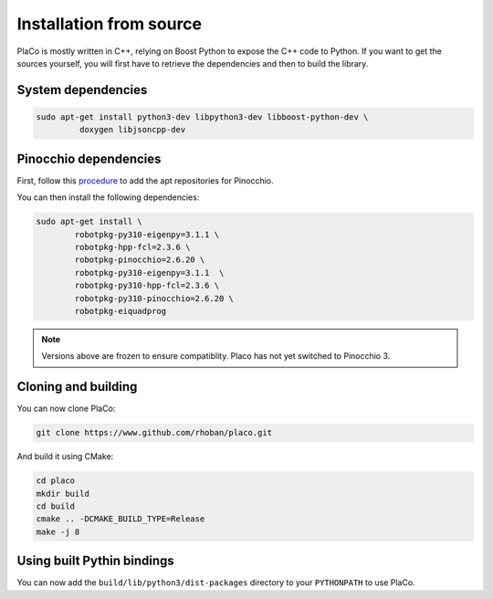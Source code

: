 Installation from source
========================

PlaCo is mostly written in C++, relying on Boost Python to expose the C++ code to Python.
If you want to get the sources yourself, you will first have to retrieve the dependencies and then to build
the library.

System dependencies
~~~~~~~~~~~~~~~~~~~

.. code-block:: bash

    sudo apt-get install python3-dev libpython3-dev libboost-python-dev \
             doxygen libjsoncpp-dev

Pinocchio dependencies
~~~~~~~~~~~~~~~~~~~~~~

First, follow this
`procedure <https://stack-of-tasks.github.io/pinocchio/download.html>`_
to add the apt repositories for Pinocchio.

You can then install the following dependencies:

.. code-block:: bash

    sudo apt-get install \
            robotpkg-py310-eigenpy=3.1.1 \
            robotpkg-hpp-fcl=2.3.6 \
            robotpkg-pinocchio=2.6.20 \
            robotpkg-py310-eigenpy=3.1.1  \
            robotpkg-py310-hpp-fcl=2.3.6 \
            robotpkg-py310-pinocchio=2.6.20 \
            robotpkg-eiquadprog

.. note::
    Versions above are frozen to ensure compatiblity. Placo has not yet switched to Pinocchio 3.

Cloning and building
~~~~~~~~~~~~~~~~~~~~

You can now clone PlaCo:

.. code-block:: bash

    git clone https://www.github.com/rhoban/placo.git

And build it using CMake:

.. code-block:: bash

    cd placo
    mkdir build
    cd build
    cmake .. -DCMAKE_BUILD_TYPE=Release
    make -j 8

Using built Pythin bindings
~~~~~~~~~~~~~~~~~~~~~~~~~~~

You can now add the ``build/lib/python3/dist-packages`` directory to your ``PYTHONPATH`` to use PlaCo.
